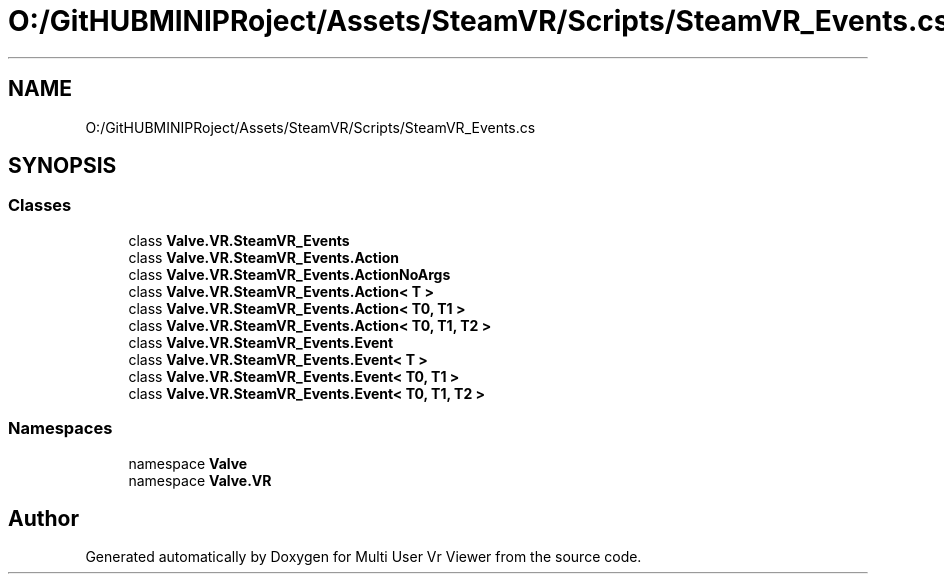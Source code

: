 .TH "O:/GitHUBMINIPRoject/Assets/SteamVR/Scripts/SteamVR_Events.cs" 3 "Sat Jul 20 2019" "Version https://github.com/Saurabhbagh/Multi-User-VR-Viewer--10th-July/" "Multi User Vr Viewer" \" -*- nroff -*-
.ad l
.nh
.SH NAME
O:/GitHUBMINIPRoject/Assets/SteamVR/Scripts/SteamVR_Events.cs
.SH SYNOPSIS
.br
.PP
.SS "Classes"

.in +1c
.ti -1c
.RI "class \fBValve\&.VR\&.SteamVR_Events\fP"
.br
.ti -1c
.RI "class \fBValve\&.VR\&.SteamVR_Events\&.Action\fP"
.br
.ti -1c
.RI "class \fBValve\&.VR\&.SteamVR_Events\&.ActionNoArgs\fP"
.br
.ti -1c
.RI "class \fBValve\&.VR\&.SteamVR_Events\&.Action< T >\fP"
.br
.ti -1c
.RI "class \fBValve\&.VR\&.SteamVR_Events\&.Action< T0, T1 >\fP"
.br
.ti -1c
.RI "class \fBValve\&.VR\&.SteamVR_Events\&.Action< T0, T1, T2 >\fP"
.br
.ti -1c
.RI "class \fBValve\&.VR\&.SteamVR_Events\&.Event\fP"
.br
.ti -1c
.RI "class \fBValve\&.VR\&.SteamVR_Events\&.Event< T >\fP"
.br
.ti -1c
.RI "class \fBValve\&.VR\&.SteamVR_Events\&.Event< T0, T1 >\fP"
.br
.ti -1c
.RI "class \fBValve\&.VR\&.SteamVR_Events\&.Event< T0, T1, T2 >\fP"
.br
.in -1c
.SS "Namespaces"

.in +1c
.ti -1c
.RI "namespace \fBValve\fP"
.br
.ti -1c
.RI "namespace \fBValve\&.VR\fP"
.br
.in -1c
.SH "Author"
.PP 
Generated automatically by Doxygen for Multi User Vr Viewer from the source code\&.
